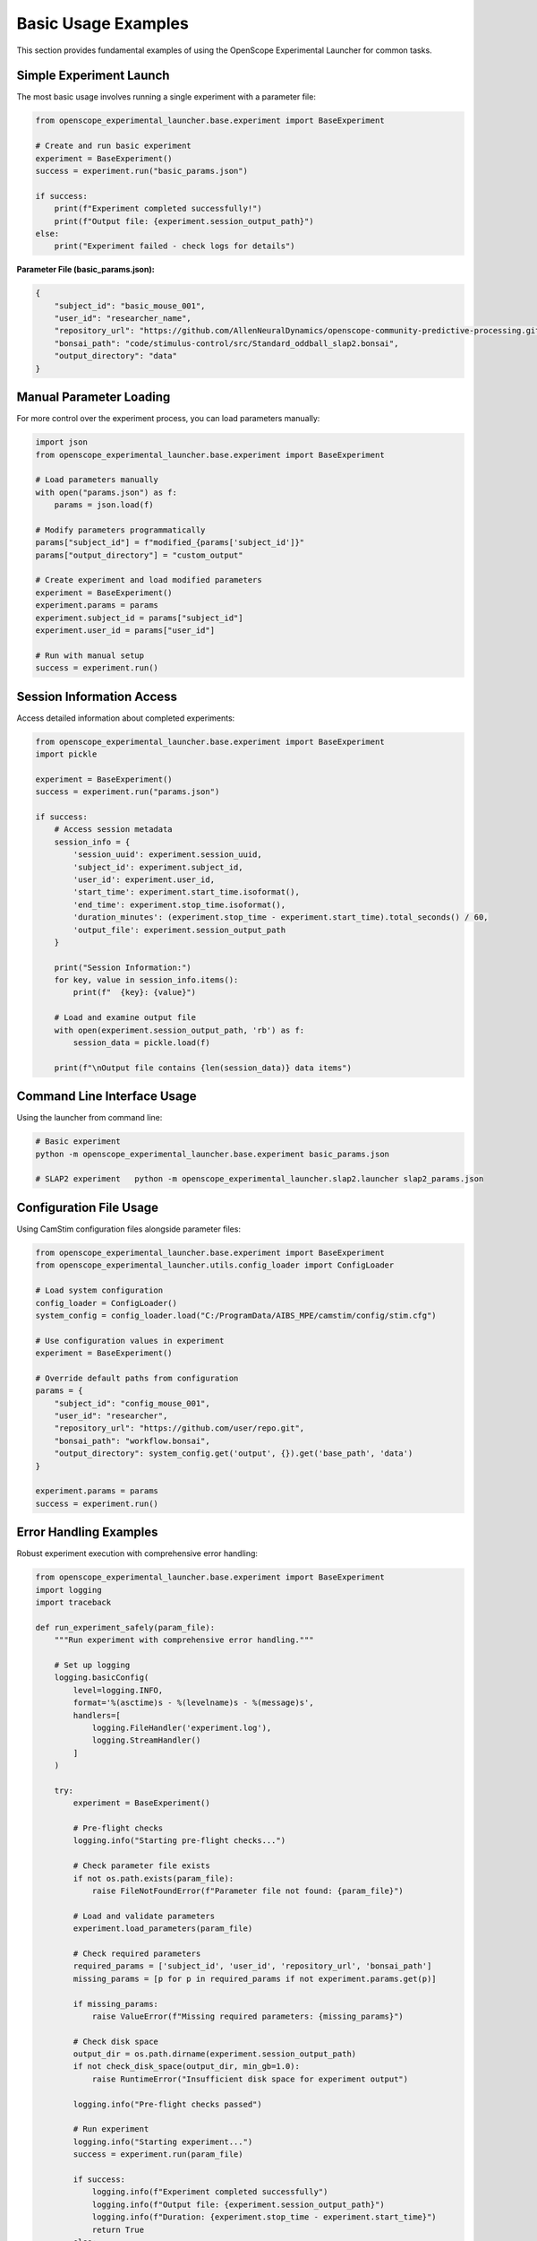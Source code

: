 Basic Usage Examples
====================

This section provides fundamental examples of using the OpenScope Experimental Launcher for common tasks.

Simple Experiment Launch
-------------------------

The most basic usage involves running a single experiment with a parameter file:

.. code-block:: python

   from openscope_experimental_launcher.base.experiment import BaseExperiment

   # Create and run basic experiment
   experiment = BaseExperiment()
   success = experiment.run("basic_params.json")

   if success:
       print(f"Experiment completed successfully!")
       print(f"Output file: {experiment.session_output_path}")
   else:
       print("Experiment failed - check logs for details")

**Parameter File (basic_params.json):**

.. code-block:: json

   {
       "subject_id": "basic_mouse_001",
       "user_id": "researcher_name",
       "repository_url": "https://github.com/AllenNeuralDynamics/openscope-community-predictive-processing.git",
       "bonsai_path": "code/stimulus-control/src/Standard_oddball_slap2.bonsai",
       "output_directory": "data"
   }

Manual Parameter Loading
------------------------

For more control over the experiment process, you can load parameters manually:

.. code-block:: python

   import json
   from openscope_experimental_launcher.base.experiment import BaseExperiment

   # Load parameters manually
   with open("params.json") as f:
       params = json.load(f)

   # Modify parameters programmatically
   params["subject_id"] = f"modified_{params['subject_id']}"
   params["output_directory"] = "custom_output"

   # Create experiment and load modified parameters
   experiment = BaseExperiment()
   experiment.params = params
   experiment.subject_id = params["subject_id"]
   experiment.user_id = params["user_id"]

   # Run with manual setup
   success = experiment.run()

Session Information Access
---------------------------

Access detailed information about completed experiments:

.. code-block:: python

   from openscope_experimental_launcher.base.experiment import BaseExperiment
   import pickle

   experiment = BaseExperiment()
   success = experiment.run("params.json")

   if success:
       # Access session metadata
       session_info = {
           'session_uuid': experiment.session_uuid,
           'subject_id': experiment.subject_id,
           'user_id': experiment.user_id,
           'start_time': experiment.start_time.isoformat(),
           'end_time': experiment.stop_time.isoformat(),
           'duration_minutes': (experiment.stop_time - experiment.start_time).total_seconds() / 60,
           'output_file': experiment.session_output_path
       }

       print("Session Information:")
       for key, value in session_info.items():
           print(f"  {key}: {value}")

       # Load and examine output file
       with open(experiment.session_output_path, 'rb') as f:
           session_data = pickle.load(f)
       
       print(f"\nOutput file contains {len(session_data)} data items")

Command Line Interface Usage
----------------------------

Using the launcher from command line:

.. code-block:: bash

   # Basic experiment
   python -m openscope_experimental_launcher.base.experiment basic_params.json

   # SLAP2 experiment   python -m openscope_experimental_launcher.slap2.launcher slap2_params.json

Configuration File Usage
-------------------------

Using CamStim configuration files alongside parameter files:

.. code-block:: python

   from openscope_experimental_launcher.base.experiment import BaseExperiment
   from openscope_experimental_launcher.utils.config_loader import ConfigLoader

   # Load system configuration
   config_loader = ConfigLoader()
   system_config = config_loader.load("C:/ProgramData/AIBS_MPE/camstim/config/stim.cfg")

   # Use configuration values in experiment
   experiment = BaseExperiment()
   
   # Override default paths from configuration
   params = {
       "subject_id": "config_mouse_001",
       "user_id": "researcher",
       "repository_url": "https://github.com/user/repo.git",
       "bonsai_path": "workflow.bonsai",
       "output_directory": system_config.get('output', {}).get('base_path', 'data')
   }

   experiment.params = params
   success = experiment.run()

Error Handling Examples
-----------------------

Robust experiment execution with comprehensive error handling:

.. code-block:: python

   from openscope_experimental_launcher.base.experiment import BaseExperiment
   import logging
   import traceback

   def run_experiment_safely(param_file):
       """Run experiment with comprehensive error handling."""
       
       # Set up logging
       logging.basicConfig(
           level=logging.INFO,
           format='%(asctime)s - %(levelname)s - %(message)s',
           handlers=[
               logging.FileHandler('experiment.log'),
               logging.StreamHandler()
           ]
       )
       
       try:
           experiment = BaseExperiment()
           
           # Pre-flight checks
           logging.info("Starting pre-flight checks...")
           
           # Check parameter file exists
           if not os.path.exists(param_file):
               raise FileNotFoundError(f"Parameter file not found: {param_file}")
           
           # Load and validate parameters
           experiment.load_parameters(param_file)
           
           # Check required parameters
           required_params = ['subject_id', 'user_id', 'repository_url', 'bonsai_path']
           missing_params = [p for p in required_params if not experiment.params.get(p)]
           
           if missing_params:
               raise ValueError(f"Missing required parameters: {missing_params}")
           
           # Check disk space
           output_dir = os.path.dirname(experiment.session_output_path)
           if not check_disk_space(output_dir, min_gb=1.0):
               raise RuntimeError("Insufficient disk space for experiment output")
           
           logging.info("Pre-flight checks passed")
           
           # Run experiment
           logging.info("Starting experiment...")
           success = experiment.run(param_file)
           
           if success:
               logging.info(f"Experiment completed successfully")
               logging.info(f"Output file: {experiment.session_output_path}")
               logging.info(f"Duration: {experiment.stop_time - experiment.start_time}")
               return True
           else:
               logging.error("Experiment failed")
               
               # Get detailed error information
               bonsai_errors = experiment.get_bonsai_errors()
               if bonsai_errors:
                   logging.error(f"Bonsai errors: {bonsai_errors}")
               
               return False
               
       except FileNotFoundError as e:
           logging.error(f"File not found: {e}")
           return False
       except ValueError as e:
           logging.error(f"Parameter validation error: {e}")
           return False
       except RuntimeError as e:
           logging.error(f"Runtime error: {e}")
           return False
       except Exception as e:
           logging.error(f"Unexpected error: {e}")
           logging.error(f"Traceback: {traceback.format_exc()}")
           return False
       finally:
           # Cleanup if needed
           try:
               experiment.stop()
           except:
               pass

   def check_disk_space(path, min_gb):
       """Check available disk space."""
       import shutil
       
       try:
           total, used, free = shutil.disk_usage(path)
           free_gb = free / (1024**3)
           return free_gb >= min_gb
       except:
           return False

   # Usage
   if __name__ == "__main__":
       success = run_experiment_safely("params.json")
       exit(0 if success else 1)

Multiple Launcher Comparison
----------------------------

Compare output from different launchers using the same workflow:

.. code-block:: python

   from openscope_experimental_launcher.base.experiment import BaseExperiment
   from openscope_experimental_launcher.slap2.launcher import SLAP2Experiment

   def compare_launchers(param_file):
       """Compare output from different launchers."""
       
       launchers = [
           ("Base", BaseExperiment()),
           ("SLAP2", SLAP2Experiment())
       ]
       
       results = {}
       
       for name, launcher in launchers:
           print(f"\nRunning {name} launcher...")
           
           try:
               success = launcher.run(param_file)
               
               if success:
                   results[name] = {
                       'success': True,
                       'session_uuid': launcher.session_uuid,
                       'output_path': launcher.session_output_path,
                       'duration': launcher.stop_time - launcher.start_time,
                       'launcher_specific': get_launcher_specific_info(launcher)
                   }
               else:
                   results[name] = {'success': False, 'error': 'Experiment failed'}
                   
           except Exception as e:
               results[name] = {'success': False, 'error': str(e)}
       
       # Compare results
       print("\n" + "="*50)
       print("LAUNCHER COMPARISON RESULTS")
       print("="*50)
       
       for name, result in results.items():
           print(f"\n{name} Launcher:")
           if result['success']:
               print(f"  ✅ Success")
               print(f"  📁 Output: {result['output_path']}")
               print(f"  ⏱️  Duration: {result['duration']}")
               print(f"  🆔 UUID: {result['session_uuid']}")
               
               # Show launcher-specific information
               specific_info = result['launcher_specific']
               if specific_info:
                   print(f"  📊 Specific outputs:")
                   for key, value in specific_info.items():
                       print(f"    {key}: {value}")
           else:
               print(f"  ❌ Failed: {result['error']}")
       
       return results

   def get_launcher_specific_info(launcher):
       """Get launcher-specific information."""
       info = {}
       
       # SLAP2 specific
       if hasattr(launcher, 'stimulus_table_path'):
           info['stimulus_table'] = launcher.stimulus_table_path
       if hasattr(launcher, 'session_json_path'):
           info['session_json'] = launcher.session_json_path
         return info

   # Usage
   results = compare_launchers("shared_params.json")

Working with Output Files
-------------------------

Examples of working with different output file types:

.. code-block:: python

   import pickle
   import pandas as pd
   import json
   from datetime import datetime

   def analyze_experiment_outputs(session_path, launcher_type="base"):
       """Analyze outputs from different launcher types."""
       
       base_path = session_path.replace('.pkl', '')
       
       # Always present: base pickle file
       print(f"Analyzing outputs for: {base_path}")
       
       # Load basic session data
       with open(session_path, 'rb') as f:
           session_data = pickle.load(f)
       
       print(f"Session UUID: {session_data.get('session_uuid', 'N/A')}")
       print(f"Subject ID: {session_data.get('subject_id', 'N/A')}")
       print(f"Duration: {session_data.get('duration_seconds', 'N/A')} seconds")
       
       # SLAP2 specific outputs
       stimulus_table_path = f"{base_path}_stimulus_table.csv"
       session_json_path = f"{base_path}_session.json"
       
       if os.path.exists(stimulus_table_path):
           print(f"\n📊 SLAP2 Stimulus Table Analysis:")
           stimulus_df = pd.read_csv(stimulus_table_path)
           print(f"  Total trials: {len(stimulus_df)}")
           print(f"  Trial types: {stimulus_df['stimulus_type'].value_counts().to_dict()}")
           print(f"  Duration range: {stimulus_df['duration'].min():.2f} - {stimulus_df['duration'].max():.2f}s")
       
       if os.path.exists(session_json_path):
           print(f"\n📋 SLAP2 Session Metadata:")
           with open(session_json_path) as f:
               session_json = json.load(f)
           
           print(f"  Session type: {session_json.get('session_type', 'N/A')}")
           print(f"  Experimenter: {session_json.get('experimenter_full_name', ['N/A'])[0]}")           print(f"  Start time: {session_json.get('session_start_time', 'N/A')}")
           print(f"  Rig ID: {session_json.get('rig_id', 'N/A')}")

   # Usage examples
   analyze_experiment_outputs("data/session_base.pkl", "base")
   analyze_experiment_outputs("data/session_slap2.pkl", "slap2")

Parameter File Templates
------------------------

Templates for different experiment types:

**Basic Experiment Template:**

.. code-block:: json

   {
       "subject_id": "mouse_YYYYMMDD_##",
       "user_id": "researcher_name",
       "repository_url": "https://github.com/user/bonsai-workflow-repo.git",
       "repository_commit_hash": "main",
       "bonsai_path": "path/to/workflow.bonsai",
       "output_directory": "data",
       "notes": "Basic experiment description"
   }

**Research Lab Template:**

.. code-block:: json

   {
       "subject_id": "lab_mouse_001",
       "user_id": "lab_researcher",
       "repository_url": "https://github.com/lab/experiment-workflows.git",
       "repository_commit_hash": "v1.2.0",
       "bonsai_path": "experiments/visual_stimulus/main_workflow.bonsai",
       "bonsai_exe_path": "tools/Bonsai/Bonsai.exe",
       "output_directory": "E:/ExperimentData",
       "session_type": "visual_stimulus",
       "experiment_notes": "Visual stimulus presentation with behavioral tracking",
       "lab_specific_parameter": "lab_value"
   }

**Production Environment Template:**

.. code-block:: json

   {
       "subject_id": "prod_${DATE}_${SEQUENCE}",
       "user_id": "${EXPERIMENTER}",
       "repository_url": "https://github.com/institution/production-workflows.git",
       "repository_commit_hash": "${WORKFLOW_VERSION}",
       "local_repository_path": "C:/ProductionWorkflows",
       "bonsai_path": "workflows/standard_protocol.bonsai",
       "bonsai_exe_path": "C:/Bonsai/Bonsai.exe",
       "output_directory": "D:/ProductionData/${DATE}",
       "backup_directory": "//server/backup/experiments",
       "quality_control": {
           "min_trial_count": 100,
           "max_duration_minutes": 60,
           "required_success_rate": 0.95
       }
   }